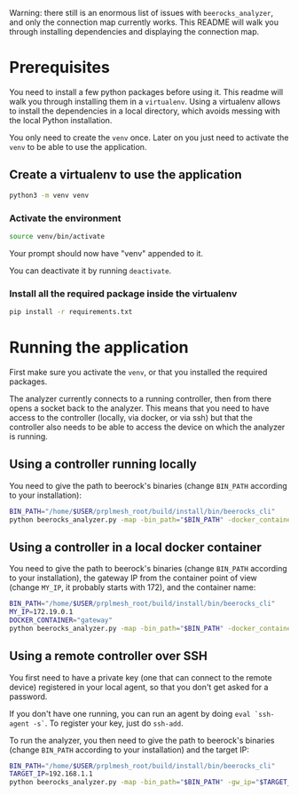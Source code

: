 #+OPTIONS: toc:nil

Warning: there still is an enormous list of issues with =beerocks_analyzer=, and only the connection map currently works. This README will walk you through installing dependencies and displaying the connection map.


* Prerequisites
You need to install a few python packages before using it.
This readme will walk you through installing them in a =virtualenv=.
Using a virtualenv allows to install the dependencies in a local directory, which avoids messing with the local Python installation.

You only need to create the =venv= once. Later on you just need to activate the =venv= to be able to use the application.

** Create a virtualenv to use the application
 #+BEGIN_SRC sh
 python3 -m venv venv
 #+END_SRC

*** Activate the environment
 #+BEGIN_SRC sh
 source venv/bin/activate
 #+END_SRC

 Your prompt should now have "venv" appended to it.

 You can deactivate it by running ~deactivate~.

*** Install all the required package inside the virtualenv
 #+BEGIN_SRC sh
 pip install -r requirements.txt
 #+END_SRC

* Running the application
First make sure you activate the =venv=, or that you installed the required packages.

The analyzer currently connects to a running controller, then from there opens a socket back to the analyzer.
This means that you need to have access to the controller (locally, via docker, or via ssh) but that the controller also needs to be able to access the device on which the analyzer is running.

** Using a controller running locally
You need to give the path to beerock's binaries (change ~BIN_PATH~ according to your installation):
#+BEGIN_SRC sh
BIN_PATH="/home/$USER/prplmesh_root/build/install/bin/beerocks_cli"
python beerocks_analyzer.py -map -bin_path="$BIN_PATH" -docker_container=gateway
#+END_SRC

** Using a controller in a local docker container
You need to give the path to beerock's binaries (change ~BIN_PATH~ according to your installation), the gateway IP from the container point of view (change ~MY_IP~, it probably starts with 172), and the container name:
#+BEGIN_SRC sh
BIN_PATH="/home/$USER/prplmesh_root/build/install/bin/beerocks_cli"
MY_IP=172.19.0.1
DOCKER_CONTAINER="gateway"
python beerocks_analyzer.py -map -bin_path="$BIN_PATH" -docker_container="$DOCKER_CONTAINER" -my_ip="$MY_IP"
#+END_SRC

** Using a remote controller over SSH
You first need to have a private key (one that can connect to the remote device) registered in your local agent, so that you don't get asked for a password.

If you don't have one running, you can run an agent by doing ~eval `ssh-agent -s`~.
To register your key, just do ~ssh-add~.

To run the analyzer, you then need to give the path to beerock's binaries (change ~BIN_PATH~ according to your installation) and the target IP:
#+BEGIN_SRC sh
BIN_PATH="/home/$USER/prplmesh_root/build/install/bin/beerocks_cli"
TARGET_IP=192.168.1.1
python beerocks_analyzer.py -map -bin_path="$BIN_PATH" -gw_ip="$TARGET_IP"
#+END_SRC
